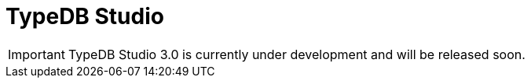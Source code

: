 = TypeDB Studio
:keywords: typedb, client, studio, visualizer, IDE, editor, purple
:pageTitle: TypeDB Studio
:summary: TypeDB Studio documentation.
:experimental:
:page-preamble-card: 1

[IMPORTANT]
====
TypeDB Studio 3.0 is currently under development and will be released soon.
====

// [.float-group]
// --
// image::{page-version}@drivers::studio/studio.png[TypeDB Studio hero image, role="right", width = 50%, window=_blank, link=self]
//
//   +
// TypeDB Studio is an IDE that facilitates the development process for TypeDB databases.
//
// With Studio developers can efficiently manage databases, execute queries, and explore query results,
// all within a unified environment.
// It has a built-in xref:{page-version}@typeql::index.adoc[TypeQL] support, as well as Type Browser, Type Editor,
// and query results visualizer.
// --
//
// [cols-2]
// --
// .link:https://github.com/typedb/typedb-studio/[GitHub,window=_blank]
// [.clickable]
// ****
// The GitHub repository with the source code and release notes.
// ****
//
// .xref:{page-version}@home::install-tools.adoc#_studio[Install]
// [.clickable]
// ****
// See the TypeDB Studio installation guide.
// ****
// --
//
// == Setting up
//
// To prepare TypeDB Studio for work, you need to complete the following steps:
//
// . <<_select_a_project_directory,Select a project directory>> to save your queries locally.
// . <<_connect_to_typedb,Connect>> to a TypeDB server.
// . <<_select_database,Select a database>> to work with.
//
// [#_select_a_project_directory]
// === Select a project directory
//
// // tag::select_project[]
// TypeDB Studio stores queries you create as TypeQL files in a local project directory. To select a project directory, click either btn:[Open Project] in the *Project* panel, or the image:{page-version}@home::studio-icons/svg/studio_projects.svg[width=24] btn:[Open Project Directory] button in the top toolbar.
// // end::select_project[]
//
// [#_connect_to_typedb]
// === Connect to TypeDB
//
// Select TypeDB edition below, and follow the instructions:
//
// // tag::connect_studio[]
// [tabs]
// ====
// Cloud::
// +
// --
//
// // tag::connect_cloud_studio[]
// . In the TypeDB Cloud dashboard, find the cluster you want to connect, and click btn:[Connect]. Copy the displayed connection URI, replacing the password placeholder with your actual database password.
// . In Studio, click btn:[Connect to TypeDB]. Paste the copied URI into the btn:[Connection URI] field and click btn:[Connect].
// +
// // end::connect_cloud_studio[]
// --
//
// Core::
// +
// --
// // tag::connect_core_studio[]
// Click btn:[Connect to TypeDB]. Your connection URI is `typedb-core://<host>:<port>` (e.g: `typedb-core://localhost:1729`).
// // end::connect_core_studio[]
// --
// ====
// // end::connect_studio[]
//
// [#_select_database]
// === Select a database
//
// TypeDB can work with one database at a time.
// To select a database to work with, use the dropdown menu on the right from the image:{page-version}@home::studio-icons/svg/studio_dbs.svg[width=24] btn:[database] icon
// in the top toolbar.
//
// If there are no databases yet, see how to <<_create_a_database,create>> a new one.
//
// If the dropdown menu is greyed out and unresponsive, then check your <<_connect_to_typedb,connection>> to TypeDB.
//
// == Querying
//
// To send a query from TypeDB Studio to TypeDB:
//
// 1. <<_prepare_a_query>> in a tab
// 2. <<_run_a_query>> from a tab
// 3. See the <<_results,results>> of your query in all available output formats
//
// For more information on switching session/transaction types and controls over queries and transactions,
// see the <<_transaction_control>> section.
//
// [#_prepare_a_query]
// === Prepare a query
//
// TypeDB has a Text editor that can edit most text files and has a built-in syntax highlighting for TypeQL.
// It can also run TypeQL queries from `.tql` and `.typeql` files.
// Each file can have one or more queries.
//
// To create a new file, open a new tab in the Text editor panel.
// The file will be created and saved with temporary name in a hidden folder `./typedb-studio`
// inside the selected project directory.
// There is an autosave feature that persists all the changes made in a file to disk.
// It can be disabled in settings.
// By manually image:{page-version}@home::studio-icons/svg/studio_save.svg[width=24] btn:[saving] a temporary file you can rename
// and move it from the hidden folder.
//
// [#_run_a_query]
// === Run a query
//
// image::{page-version}@drivers::studio/project-schema-committed.png[Commit the Transaction,role="right",width = 50%,link=self]
//
// Select a session type (image:{page-version}@manual::icons/session-data.png[])
// and a transaction type (image:{page-version}@manual::icons/transaction-write.png[]) in the top Toolbar.
//
// To run a query file, open it in a tab of the Text editor panel and
// click the image:{page-version}@home::studio-icons/svg/studio_run.svg[width=24] btn:[Run Query] button from the top Toolbar.
//
// For a `write` transaction type wait for a query to complete its execution
// and select one of the transaction control actions:
// image:{page-version}@home::studio-icons/svg/studio_check.svg[width=24] btn:[Commit],
// image:{page-version}@home::studio-icons/svg/studio_fail.svg[width=24] btn:[Close], etc.
//
// If a `write` transaction committed successfully -- a blue pop-up with confirmation is displayed.
// If any error occurs during a transaction, it is shown as a red pop-up.
//
// For more information on different control elements for query execution, see the <<_transaction_control>> section below.
//
// [#_results]
// === Query results
//
// Under the *Text editor* panel there is the *Results* panel.
// The Results panel is collapsed by default if no query has been run yet.
//
// This panel has two sets of tabs: *Run* and *Output*.
// Run tabs represent separate runs of a query file.
// You can pin a tab to preserve it.
// Otherwise, it will be rewritten with the next run.
//
// Output tabs represent different output formats for the results: Log and Graph.
// Log tab contains textual output, similar to xref:{page-version}@manual::console.adoc[TypeDB Console], as well as input log,
// and error messages.
// Graph tab is available for Get queries only.
// It uses Studio's Graph Visualizer to build a graphical representation of query results.
//
// [#_transaction_control]
// === Transaction controls
//
// To control query execution, we have the top *Toolbar* elements located to the right from the database selection
// drop-down menu.
//
// image::{page-version}@drivers::studio/studio-transaction-controls.png[Transaction controls, link=self]
//
// //From left to right (numbered respectively to the numbers on the above screenshot):
//
// .The top Toolbar controls
// [cols="^.^1,^.^3,^.^3,.^8"]
// |===
// | # | Name | Icon / Visual ^.^| Action description
//
// | 1
// | Session type switch
// | image:{page-version}@manual::icons/session-data.png[]
// | Select a session type to use for queries.
//
// | 2
// | Transaction type switch
// | image:{page-version}@manual::icons/transaction-read.png[]
// | Select a transaction type to use for queries
//
// | 3
// | btn:[snapshot] button
// | image:{page-version}@manual::icons/snapshot.png[]
// | Enable snapshot feature that encapsulates a transaction in a snapshot of a database's data
// until the transaction is committed or closed.
// Write transactions are always snapshoted.
// May be enabled or disabled for read transactions.
//
// | 4
// | btn:[infer] button
// | image:{page-version}@manual::icons/infer.png[]
// | Enable inferring data by rules.
// Only available for `read` transactions.
// //#todo Update the link to lead to the Learn category
//
// | 5
// | btn:[explain] button
// | image:{page-version}@manual::icons/explain.png[]
// | Enable explanations mechanics.
// //#todo Update the link to lead to the Learn category
//
// | 6
// | btn:[Transaction status] indicator
// | image:{page-version}@home::studio-icons/svg/studio_status.svg[width=24]
// | Transaction activity indicator. +
// Green if there is a transaction opened by TypeDB Studio at this moment. +
// Gray if there is no opened transaction. +
// Rotating animation -- TypeDB Studio processing the query or the results (including additional API calls).
//
// | 7
// | btn:[Close transaction] button
// | image:{page-version}@home::studio-icons/svg/studio_fail.svg[width=24]
// | Close active transaction without committing the results.
//
// | 8
// | btn:[Rollback transaction] button
// | image:{page-version}@home::studio-icons/svg/studio_back.svg[width=24]
// | Revert the transaction results without closing it.
//
// | 9
// | btn:[Commit transaction] button
// | image:{page-version}@home::studio-icons/svg/studio_check.svg[width=24]
// | Commit the changes and close the transaction.
//
// | 10
// | btn:[Run Query] button
// | image:{page-version}@home::studio-icons/svg/studio_run.svg[width=24]
// | Run query or queries in the active tab of the *Text editor* panel.
// It will open a transaction (with the session type and transaction type specified in the *Toolbar* on the left)
// and execute the TypeQL code against the selected database.
//
// | 11
// | btn:[Stop Signal] button
// | image:{page-version}@home::studio-icons/svg/studio_stop.svg[width=24]
// | Stop query execution after the next result.
//
// |===
//
// [#_inference]
// == Inference
//
// //#todo Add a link explaining what an inference is
// [#_inference_results]
// image::{page-version}@drivers::studio/inference.png[Inference results example, role=right, width = 50%, link=self]
//
// To run a query with inference, enable the btn:[infer] button before executing a query.
// If the button is unavailable, double-check <<_connect_to_typedb,TypeDB connection>>,
// <<_select_database,database selection>>,
// and transaction type being set to `read`.
//
// As a result of running a query with inference, you can get additional results via inference.
// If there are any inferred instances of data returned from a Get query,
// they will be highlighted with green color in the Graph Visualizer.
// See an example on the image to the right.
//
// [#_explanation]
// === Explanation
//
// [#_explanation_results]
// image::{page-version}@drivers::studio/explanation.png[Explanation example, role=right, width = 50%, link=self]
//
// To run a query with explanation, turn the btn:[explain] button *on* before executing a query.
// To be able to do that, the btn:[infer] and btn:[snapshot] buttons must be enabled.
//
// If the btn:[explain] button is inactive, double-check that Studio is connected to TypeDB,
// a database is selected with a drop-down list in the toolbar,
// and the btn:[infer] and btn:[snapshot] buttons are *on*.
//
// To see an explanation, find an inferred result in Graph Visualizer (should be highlighted in green)
// on the Graph tab and double-click on the highlighted result.
// If there is an explanation for the inferred result, it spawns in visualization as new concepts.
// If there is no additional explanation available for the selected result,
// or all explanations have already been spawned, a pop-up notification appears.
//
// == Connection management
//
// To connect, disconnect, or change connection settings, use the btn:[Connect to TypeDB] button in the top right corner.
// While connected to TypeDB, the button changes its label to server's address.
//
// == Databases management
//
// [#_create_a_database]
//
// [.float-group]
// --
// image::{page-version}@drivers::studio/databases-interface-iam-database.png[Database Manager with IAM database, role=right, width=50%, link=self]
//
// Creating and deleting databases can be done via the Manage Database window.
// // tag::db_manager[]
// To open the Manage Database window, make sure TypeDB Studio is connected to TypeDB server
// and click on the image:{page-version}@home::studio-icons/svg/studio_dbs.svg[width=24] btn:[database] button in the top toolbar.
// // end::db_manager[]
//
// To create a new database:
//
// // tag::create_db_studio[]
// . Enter the name for the new database
// . Push btn:[Create].
// // end::create_db_studio[]
//
// To delete a database:
//
// // tag::delete_db_studio[]
// . Select a database to delete from a list of databases and click the trashcan icon on its right.
// . Confirm deletion by typing in the name of the database to delete and then clicking the btn:[Delete] button.
// // end::delete_db_studio[]
// //#todo Add the icon's image
// --
//
// [#_types_browser_capabilities]
// == Type Browser
//
// image::{page-version}@drivers::studio/type-browser.png[Type browser, role=right framed, width=50%, link=self]
//
// Type Browser panel gives you a full overview of the type hierarchy for the currently selected database.
//
// In an empty database, there are only three root types shown in the panel.
//
// In a database with a schema,
// all types displayed in the exact hierarchy they were created (subtypes inside their supertypes).
//
// Double-clicking on any type opens the <<_type_editor,Type Editor>> window with information about the selected type.
//
// === Export schema
//
// You can export all type definitions of a schema by clicking the btn:[Export Schema Types]
// button on the top of the *Type Browser* panel.
// Exporting rules is not supported by this button yet.
//
// The button creates a new tab with inserted TypeQL Define query that creates the schema of the database.
//
// [#_type_editor]
// == Type Editor
//
// // tag::type-editor[]
// [.float-group]
// --
// image::{page-version}@drivers::studio/type-editor.png[Type editor, role=right framed, width = 50%, link=self]
//
// Type Editor is a powerful instrument that combines easy to use GUI with API calls that can modify schema types directly,
// without TypeQL queries.
// With Type Editor, it's much easier to rename a type or change type hierarchy by changing a supertype of a type.
// And it works even for types that already have data inserted for them.
//
// Type Editor window gives you a full overview of the selected type: its label, parent, owned attributes, played roles,
// owners (for attributes), related roles (for relations), subtypes, and whether it's an abstract type.
//
// Type Editor can rename a type, change its supertype, change whether it's an abstract type,
// add or remove owned attributes, related roles, played roles,
// as well as just delete a type or export its full definition.
//
// For the Type Editor be able to modify a schema,
// make sure to switch to the `schema` session and `write` transaction in the top toolbar.
// --
//
// === Rename a type
//
// To rename a type:
//
// . Open the Type Editor window by double-clicking on the selected type in the Type Browser.
// . At the very top, click on the pencil icon immediately right from the type name.
// . Edit the name in the Label field and press the btn:[Rename] button to save the changes.
// . Commit the transaction by the image:{page-version}@home::studio-icons/svg/studio_check.svg[width=24] btn:[Commit] button at the top toolbar.
// //#todo Add the pencil icon
//
// You can also do the same by right-clicking on the type in the Type Browser panel and choosing the Rename Type option.
//
// Renaming a type in any of these two ways updates the relevant type references in the schema and does not lead
// to loosing existing data.
// All existing instances of the type will be available under the new label.
//
// === Delete a type
//
// To delete a type:
//
// . Open the Type Editor window by double-clicking on the selected type in the Type Browser.
// . At the very bottom, click the btn:[Delete] button and then the btn:[Confirm] button.
// . Commit the transaction by the image:{page-version}@home::studio-icons/svg/studio_check.svg[width=24] btn:[Commit] button at the top toolbar.
//
// You can also do the same by right-clicking on the type in the Type browser panel and choosing the Delete option,
// then clicking the btn:[Confirm] button.
//
// In some cases, the btn:[Delete] option and button can be unavailable.
// That means there are some conditions that prevent you from deleting this type.
// For example,
// we can't delete a type that has a subtype.
// // end::type-editor[]
//
// == Settings
//
// To see TypeDB Studio settings, open the *Manage Preferences* window by clicking on the button with the gear (⚙) icon
// in the top right corner of the window.
//
// ////
// TypeDB Studio has the following settings available:
//
// * Graph Visualiser
// ** Enable Graph Output -- Turns on visualization of query results as graphs on a separate tab of the *Run* panel. +
// Default value: *On*.
// * Project Manager
// ** Set Ignored Paths -- All paths mentioned here will be invisible in any Project directory opened in Studio. +
// Default value: `.git`.
// * Query Runner
// ** Default Get query Limit -- Limits the maximum number of results to be returned from a get query to a database
// if no limit explicitly stated in the query. +
// Default value: *1000*.
// * Text Editor
// ** Enable Autosave -- Enables autosave function for files opened in TypeDB Studio. +
// Default value: *On*.
// ////
//
// [#_version_compatibility]
// == Version Compatibility
//
// // tag::compat-intro[]
// For older TypeDB versions, you'll need a compatible version of TypeDB Studio. Select the correct TypeDB Studio version
// from the version compatibility table, and download it from
// https://cloudsmith.io/~typedb/repos/public-release/packages/?q=name%3A%5Etypedb-studio&sort=-version[Cloudsmith].
//
// // end::compat-intro[]
//
// // tag::compat-table[]
// .Version compatibility table
// [%collapsible]
// ====
// [cols="^.^2,^.^2,^.^2"]
// |===
// | TypeDB Studio | TypeDB | TypeDB Community Edition
//
// | https://github.com/typedb/typedb-studio/releases/tag/2.28.6[2.28.6]
// | 2.28.3
// | 2.28.3
//
// | https://github.com/typedb/typedb-studio/releases/tag/2.27.0[2.27.0]
// | 2.27.0
// | 2.27.0
//
// | https://github.com/typedb/typedb-studio/releases/tag/2.26.6[2.26.6]
// | 2.26.6
// | 2.26.6
//
// | https://github.com/typedb/typedb-studio/releases/tag/2.25.11[2.25.11]
// | 2.25.7
// | 2.25.7
//
// | https://github.com/typedb/typedb-studio/releases/tag/2.24.15[2.24.15]
// | 2.24.17
// | 2.24.17
//
// | 2.21.2
// | 2.18.0 to 2.23.0
// | 2.18.0 to 2.23.0
//
// | 2.17.0
// | 2.14.1 to 2.17.0
// | 2.14.1 to 2.17.0
//
// | 2.11.0
// | 2.11.1 to 2.11.2
// | 2.11.1
// |===
// ====
// // end::compat-table[]
